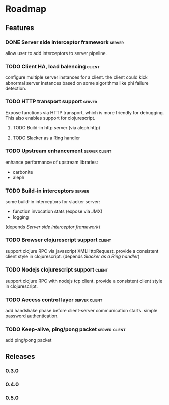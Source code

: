 * Roadmap

** Features

*** DONE Server side interceptor framework                           :server:
    allow user to add interceptors to server pipeline. 
*** TODO Client HA, load balencing                                   :client:
    configure multiple server instances for a client. the client could
    kick abnormal server instances based on some algorithms like phi failure detection.
*** TODO HTTP transport support                                      :server:
    Expose functions via HTTP transport, which is more
    friendly for debugging. This also enables support for
    clojurescript.
**** TODO Build-in http server (via aleph.http)
**** TODO Slacker as a Ring handler
*** TODO Upstream enhancement                                 :server:client:
    enhance performance of upstream libraries:
    - carbonite 
    - aleph
*** TODO Build-in interceptors                                       :server:
    some build-in interceptors for slacker server: 
    - function invocation stats (expose via JMX)
    - logging
    (depends [[Server side interceptor framework]])
*** TODO Browser clojurescript support                               :client:
    support clojure RPC via javascript XMLHttpRequest. provide a
    consistent client style in clojurescript.
    (depends [[Slacker as a Ring handler]])
*** TODO Nodejs clojurescript support                                :client:
    support clojure RPC with nodejs tcp client. provide a consistent
    client style in clojurescript.
*** TODO Access control layer                                 :server:client:    
    add handshake phase before client-server communication
    starts. simple password authentication.
*** TODO Keep-alive, ping/pong packet                         :server:client:
    add ping/pong packet

** Releases

*** 0.3.0
*** 0.4.0
*** 0.5.0

